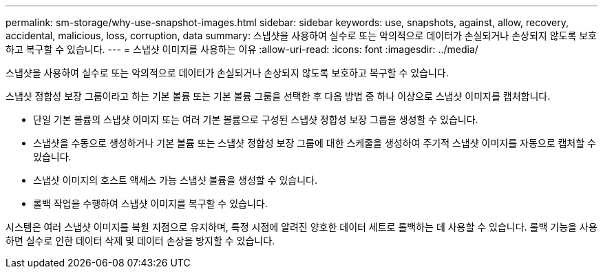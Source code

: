 ---
permalink: sm-storage/why-use-snapshot-images.html 
sidebar: sidebar 
keywords: use, snapshots, against, allow, recovery, accidental, malicious, loss, corruption, data 
summary: 스냅샷을 사용하여 실수로 또는 악의적으로 데이터가 손실되거나 손상되지 않도록 보호하고 복구할 수 있습니다. 
---
= 스냅샷 이미지를 사용하는 이유
:allow-uri-read: 
:icons: font
:imagesdir: ../media/


[role="lead"]
스냅샷을 사용하여 실수로 또는 악의적으로 데이터가 손실되거나 손상되지 않도록 보호하고 복구할 수 있습니다.

스냅샷 정합성 보장 그룹이라고 하는 기본 볼륨 또는 기본 볼륨 그룹을 선택한 후 다음 방법 중 하나 이상으로 스냅샷 이미지를 캡처합니다.

* 단일 기본 볼륨의 스냅샷 이미지 또는 여러 기본 볼륨으로 구성된 스냅샷 정합성 보장 그룹을 생성할 수 있습니다.
* 스냅샷을 수동으로 생성하거나 기본 볼륨 또는 스냅샷 정합성 보장 그룹에 대한 스케줄을 생성하여 주기적 스냅샷 이미지를 자동으로 캡처할 수 있습니다.
* 스냅샷 이미지의 호스트 액세스 가능 스냅샷 볼륨을 생성할 수 있습니다.
* 롤백 작업을 수행하여 스냅샷 이미지를 복구할 수 있습니다.


시스템은 여러 스냅샷 이미지를 복원 지점으로 유지하며, 특정 시점에 알려진 양호한 데이터 세트로 롤백하는 데 사용할 수 있습니다. 롤백 기능을 사용하면 실수로 인한 데이터 삭제 및 데이터 손상을 방지할 수 있습니다.
